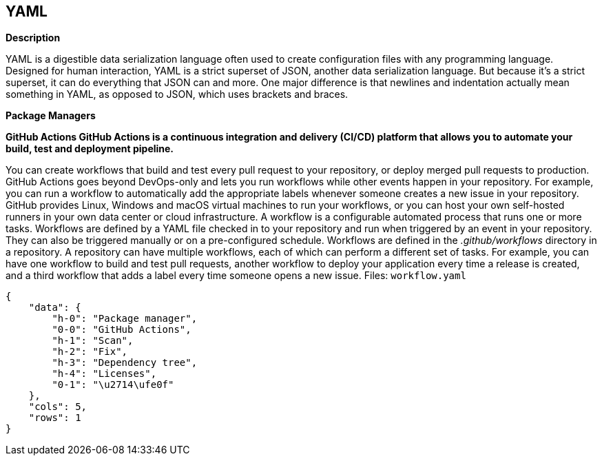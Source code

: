 == YAML


*Description* 


YAML is a digestible data serialization language often used to create configuration files with any programming language.
Designed for human interaction, YAML is a strict superset of JSON, another data serialization language.
But because it's a strict superset, it can do everything that JSON can and more.
One major difference is that newlines and indentation actually mean something in YAML, as opposed to JSON, which uses brackets and braces.


*Package Managers* 




*GitHub Actions GitHub Actions is a continuous integration and delivery (CI/CD) platform that allows you to automate your build, test and deployment pipeline.* 


You can create workflows that build and test every pull request to your repository, or deploy merged pull requests to production.
GitHub Actions goes beyond DevOps-only and lets you run workflows while other events happen in your repository.
For example, you can run a workflow to automatically add the appropriate labels whenever someone creates a new issue in your repository.
GitHub provides Linux, Windows and macOS virtual machines to run your workflows, or you can host your own self-hosted runners in your own data center or cloud infrastructure.
A workflow is a configurable automated process that runs one or more tasks.
Workflows are defined by a YAML file checked in to your repository and run when triggered by an event in your repository.
They can also be triggered manually or on a pre-configured schedule.
Workflows are defined in the _.github/workflows_ directory in a repository.
A repository can have multiple workflows, each of which can perform a different set of tasks.
For example, you can have one workflow to build and test pull requests, another workflow to deploy your application every time a release is created, and a third workflow that adds a label every time someone opens a new issue.
Files:  `workflow.yaml`


....
{
    "data": {
        "h-0": "Package manager",
        "0-0": "GitHub Actions",
        "h-1": "Scan",
        "h-2": "Fix",
        "h-3": "Dependency tree",
        "h-4": "Licenses",
        "0-1": "\u2714\ufe0f"
    },
    "cols": 5,
    "rows": 1
}
....
